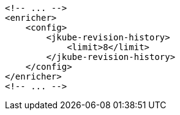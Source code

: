 [source,xml]
----
<!-- ... -->
<enricher>
    <config>
        <jkube-revision-history>
            <limit>8</limit>
        </jkube-revision-history>
    </config>
</enricher>
<!-- ... -->
----

